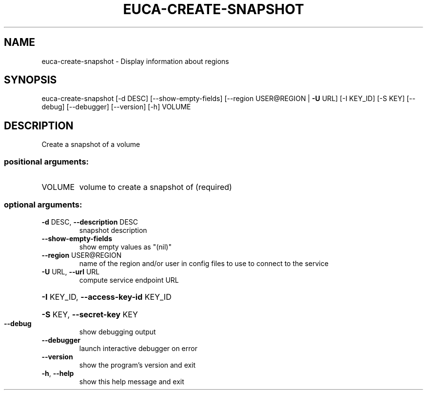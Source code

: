 .\" DO NOT MODIFY THIS FILE!  It was generated by help2man 1.40.12.
.TH EUCA-CREATE-SNAPSHOT "1" "May 2013" "euca2ools 3.0.0" "User Commands"
.SH NAME
euca-create-snapshot \- Display information about regions
.SH SYNOPSIS
euca\-create\-snapshot [\-d DESC] [\-\-show\-empty\-fields]
[\-\-region USER@REGION | \fB\-U\fR URL] [\-I KEY_ID]
[\-S KEY] [\-\-debug] [\-\-debugger] [\-\-version] [\-h]
VOLUME
.SH DESCRIPTION
Create a snapshot of a volume
.SS "positional arguments:"
.TP
VOLUME
volume to create a snapshot of (required)
.SS "optional arguments:"
.TP
\fB\-d\fR DESC, \fB\-\-description\fR DESC
snapshot description
.TP
\fB\-\-show\-empty\-fields\fR
show empty values as "(nil)"
.TP
\fB\-\-region\fR USER@REGION
name of the region and/or user in config files to use
to connect to the service
.TP
\fB\-U\fR URL, \fB\-\-url\fR URL
compute service endpoint URL
.HP
\fB\-I\fR KEY_ID, \fB\-\-access\-key\-id\fR KEY_ID
.HP
\fB\-S\fR KEY, \fB\-\-secret\-key\fR KEY
.TP
\fB\-\-debug\fR
show debugging output
.TP
\fB\-\-debugger\fR
launch interactive debugger on error
.TP
\fB\-\-version\fR
show the program's version and exit
.TP
\fB\-h\fR, \fB\-\-help\fR
show this help message and exit
